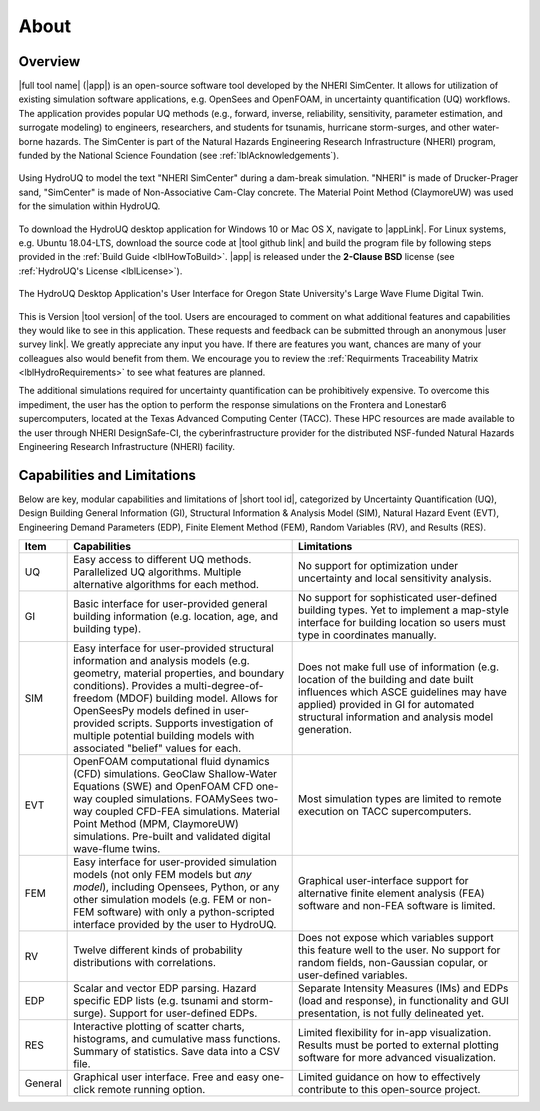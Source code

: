 .. _lblAboutHydroUQ:

*****
About
*****

.. _lblOverviewHydroUQ:

Overview
========

|full tool name| (|app|) is an open-source software tool developed by the NHERI SimCenter. It allows for utilization of existing simulation software applications, e.g. OpenSees and OpenFOAM, in uncertainty quantification (UQ) workflows. The application provides popular UQ methods (e.g., forward, inverse, reliability, sensitivity, parameter estimation, and surrogate modeling) to engineers, researchers, and students for tsunamis, hurricane storm-surges, and other water-borne hazards. The SimCenter is part of the Natural Hazards Engineering Research Infrastructure (NHERI) program, funded by the National Science Foundation (see :ref:`lblAcknowledgements`). 

.. figure:: NHERI_SimCenter_DamBreakAnimation_VelocityPressureVisualized_2.5MParticles_res0.05m_23012023.gif
   :align: center
   :figclass: align-center

   Using HydroUQ to model the text "NHERI SimCenter" during a dam-break simulation. "NHERI" is made of Drucker-Prager sand, "SimCenter" is made of Non-Associative Cam-Clay concrete. The Material Point Method (ClaymoreUW) was used for the simulation within HydroUQ.

To download the HydroUQ desktop application for Windows 10 or Mac OS X, navigate to |appLink|. For Linux systems, e.g. Ubuntu 18.04-LTS, download the source code at |tool github link| and build the program file by following steps provided in the :ref:`Build Guide <lblHowToBuild>`. |app| is released under the **2-Clause BSD** license (see :ref:`HydroUQ's License <lblLicense>`).

.. figure:: HydroUQ_MPM_3DViewPort_OSULWF_2024.04.25.gif
   :align: center
   :figclass: align-center

   The HydroUQ Desktop Application's User Interface for Oregon State University's Large Wave Flume Digital Twin.

This is Version |tool version| of the tool. Users are encouraged to comment on what additional features and capabilities they would like to see in this application. These requests and feedback can be submitted through an anonymous |user survey link|. We greatly appreciate any input you have. If there are features you want, chances are many of your colleagues also would benefit from them. We encourage you to review the :ref:`Requirments Traceability Matrix <lblHydroRequirements>` to see what features are planned.

The additional simulations required for uncertainty quantification can be prohibitively expensive. To overcome this impediment, the user has the option to perform the response simulations on the Frontera and Lonestar6 supercomputers, located at the Texas Advanced Computing Center (TACC). These HPC resources are made available to the user through NHERI DesignSafe-CI, the cyberinfrastructure provider for the distributed NSF-funded Natural Hazards Engineering Research Infrastructure (NHERI) facility.

.. _lblCapabilitiesAndLimitationsHydroUQ:

Capabilities and Limitations
============================

Below are key, modular capabilities and limitations of |short tool id|, categorized by Uncertainty Quantification (UQ), Design Building General Information (GI), Structural Information & Analysis Model (SIM), Natural Hazard Event (EVT), Engineering Demand Parameters (EDP), Finite Element Method (FEM), Random Variables (RV), and Results (RES).

.. list-table:: 
   :widths: 5 50 50 
   :header-rows: 1

   * - Item
     - Capabilities
     - Limitations
   * - UQ
     - Easy access to different UQ methods. Parallelized UQ algorithms. Multiple alternative algorithms for each method.
     - No support for optimization under uncertainty and local sensitivity analysis.
   * - GI
     - Basic interface for user-provided general building information (e.g. location, age, and building type).
     - No support for sophisticated user-defined building types. Yet to implement a map-style interface for building location so users must type in coordinates manually. 
   * - SIM
     - Easy interface for user-provided structural information and analysis models (e.g. geometry, material properties, and boundary conditions). Provides a multi-degree-of-freedom (MDOF) building model. Allows for OpenSeesPy models defined in user-provided scripts. Supports investigation of multiple potential building models with associated "belief" values for each. 
     - Does not make full use of information (e.g. location of the building and date built influences which ASCE guidelines may have applied) provided in GI for automated structural information and analysis model generation.
   * - EVT 
     - OpenFOAM computational fluid dynamics (CFD) simulations. GeoClaw Shallow-Water Equations (SWE) and OpenFOAM CFD one-way coupled simulations. FOAMySees two-way coupled CFD-FEA simulations. Material Point Method (MPM, ClaymoreUW) simulations. Pre-built and validated digital wave-flume twins. 
     - Most simulation types are limited to remote execution on TACC supercomputers.
   * - FEM
     - Easy interface for user-provided simulation models (not only FEM models but *any model*), including Opensees, Python, or any other simulation models (e.g. FEM or non-FEM software) with only a python-scripted interface provided by the user to HydroUQ.
     - Graphical user-interface support for alternative finite element analysis (FEA) software and non-FEA software is limited.
   * - RV
     - Twelve different kinds of probability distributions with correlations.
     - Does not expose which variables support this feature well to the user. No support for random fields, non-Gaussian copular, or user-defined variables.
   * - EDP
     - Scalar and vector EDP parsing. Hazard specific EDP lists (e.g. tsunami and storm-surge). Support for user-defined EDPs.
     - Separate Intensity Measures (IMs) and EDPs (load and response), in functionality and GUI presentation, is not fully delineated yet.
   * - RES
     - Interactive plotting of scatter charts, histograms, and cumulative mass functions. Summary of statistics. Save data into a CSV file.
     - Limited flexibility for in-app visualization. Results must be ported to external plotting software for more advanced visualization.
   * - General
     - Graphical user interface. Free and easy one-click remote running option. 
     - Limited guidance on how to effectively contribute to this open-source project.
